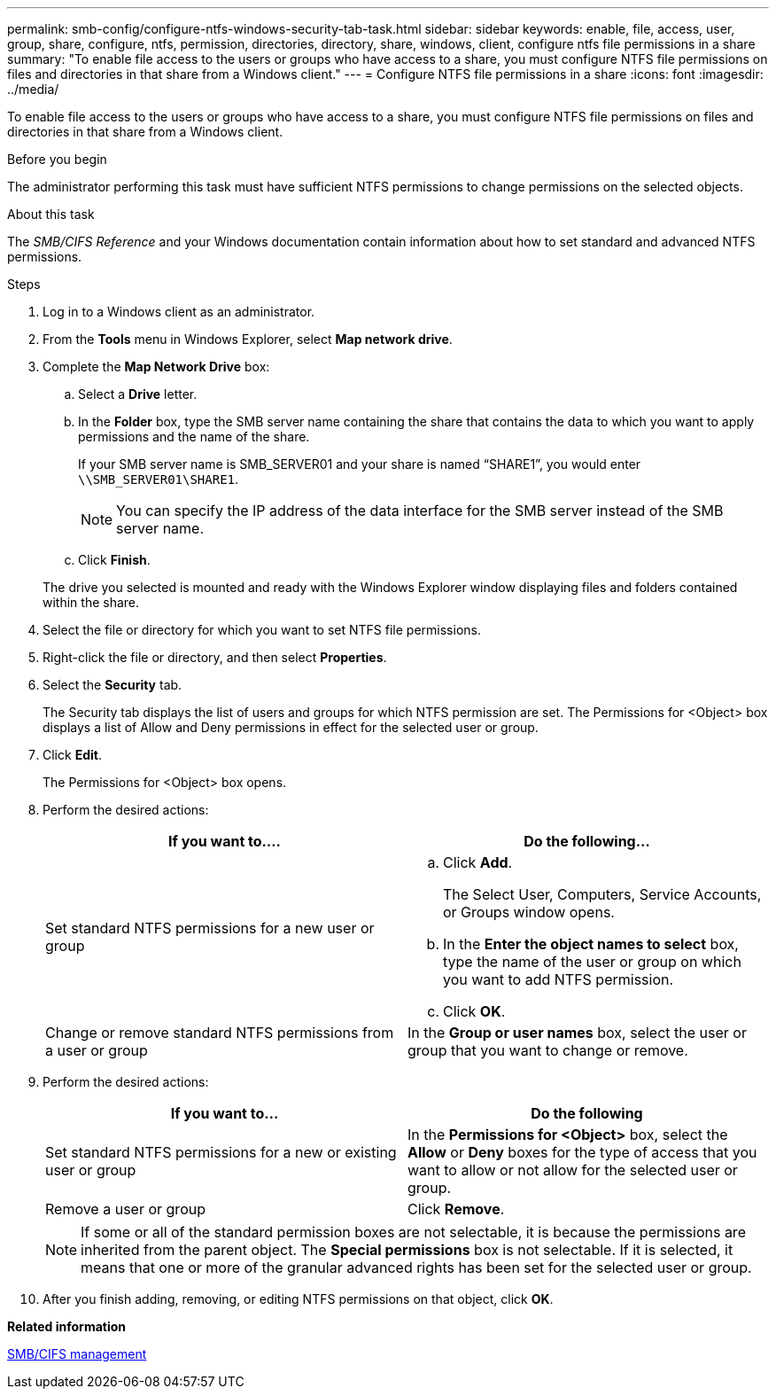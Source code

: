 ---
permalink: smb-config/configure-ntfs-windows-security-tab-task.html
sidebar: sidebar
keywords: enable, file, access, user, group, share, configure, ntfs, permission, directories, directory, share, windows, client, configure ntfs file permissions in a share
summary: "To enable file access to the users or groups who have access to a share, you must configure NTFS file permissions on files and directories in that share from a Windows client."
---
= Configure NTFS file permissions in a share
:icons: font
:imagesdir: ../media/

[.lead]
To enable file access to the users or groups who have access to a share, you must configure NTFS file permissions on files and directories in that share from a Windows client.

.Before you begin

The administrator performing this task must have sufficient NTFS permissions to change permissions on the selected objects.

.About this task

The _SMB/CIFS Reference_ and your Windows documentation contain information about how to set standard and advanced NTFS permissions.

.Steps

. Log in to a Windows client as an administrator.
. From the *Tools* menu in Windows Explorer, select *Map network drive*.
. Complete the *Map Network Drive* box:
 .. Select a *Drive* letter.
 .. In the *Folder* box, type the SMB server name containing the share that contains the data to which you want to apply permissions and the name of the share.
+
If your SMB server name is SMB_SERVER01 and your share is named "`SHARE1`", you would enter `\\SMB_SERVER01\SHARE1`.
+
[NOTE]
====
You can specify the IP address of the data interface for the SMB server instead of the SMB server name.
====

 .. Click *Finish*.

+
The drive you selected is mounted and ready with the Windows Explorer window displaying files and folders contained within the share.
. Select the file or directory for which you want to set NTFS file permissions.
. Right-click the file or directory, and then select *Properties*.
. Select the *Security* tab.
+
The Security tab displays the list of users and groups for which NTFS permission are set. The Permissions for <Object> box displays a list of Allow and Deny permissions in effect for the selected user or group.

. Click *Edit*.
+
The Permissions for <Object> box opens.

. Perform the desired actions:
+
[options="header"]
|===
| If you want to....| Do the following...
a|
Set standard NTFS permissions for a new user or group
a|

 .. Click *Add*.
+
The Select User, Computers, Service Accounts, or Groups window opens.

 .. In the *Enter the object names to select* box, type the name of the user or group on which you want to add NTFS permission.
 .. Click *OK*.

a|
Change or remove standard NTFS permissions from a user or group
a|
In the *Group or user names* box, select the user or group that you want to change or remove.
|===

. Perform the desired actions:
+
[options="header"]
|===
| If you want to...| Do the following
a|
Set standard NTFS permissions for a new or existing user or group
a|
In the *Permissions for <Object>* box, select the *Allow* or *Deny* boxes for the type of access that you want to allow or not allow for the selected user or group.
a|
Remove a user or group
a|
Click *Remove*.
|===
+
[NOTE]
====
If some or all of the standard permission boxes are not selectable, it is because the permissions are inherited from the parent object. The *Special permissions* box is not selectable. If it is selected, it means that one or more of the granular advanced rights has been set for the selected user or group.
====

. After you finish adding, removing, or editing NTFS permissions on that object, click *OK*.

*Related information*

https://docs.netapp.com/us-en/ontap/smb-admin/index.html[SMB/CIFS management]
